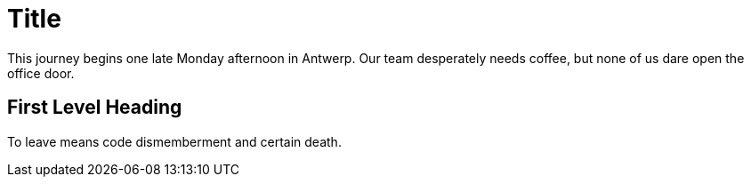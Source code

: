 = Title

:published_at: 2015-02-10
:hp-tags: test

This journey begins one late Monday afternoon in Antwerp.
Our team desperately needs coffee, but none of us dare open the office door.

== First Level Heading

To leave means code dismemberment and certain death.

